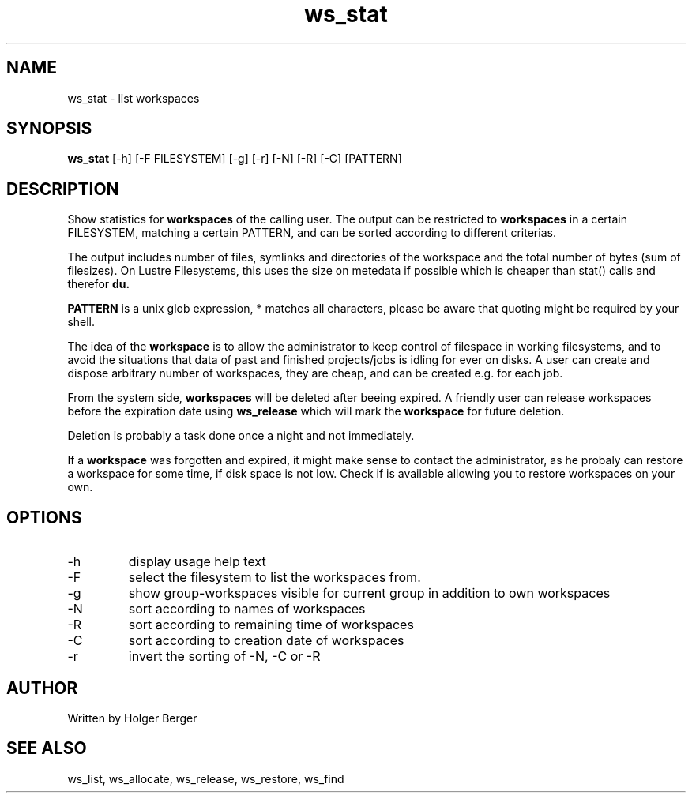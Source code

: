 .TH ws_stat 1 "July 2025" "USER COMMANDS"

.SH NAME
ws_stat \- list workspaces

.SH SYNOPSIS
.B ws_stat
[\-h] [\-F FILESYSTEM] [\-g] [\-r] [\-N] [\-R] [\-C] [PATTERN]

.SH DESCRIPTION
Show statistics for
.B workspaces
of the calling user.
The output can be restricted to
.B workspaces
in a certain FILESYSTEM, matching a certain PATTERN, and can be sorted according to different criterias.

The output includes number of files, symlinks and directories of the workspace and the total number of bytes (sum of filesizes).
On Lustre Filesystems, this uses the size on metedata if possible which is cheaper than stat() calls and therefor
.B du.

.B PATTERN
is a unix glob expression, * matches all characters, please be aware that quoting might be required
by your shell.


The idea of the
.B workspace
is to allow the administrator to keep control of filespace in working filesystems,
and to avoid the situations that data of past and finished projects/jobs is idling for
ever on disks. A user can create and dispose arbitrary number of workspaces, they are cheap,
and can be created e.g. for each job.

From the system side,
.B workspaces
will be deleted after beeing expired. A friendly user can release workspaces before the expiration
date using
.B ws_release
which will mark the
.B workspace
for future deletion.

Deletion is probably a task done once a night and not immediately.

If a
.B workspace
was forgotten and expired, it might make sense to contact the administrator,
as he probaly can restore a workspace for some time, if disk space is not low.
Check if
.ws_restore
is available allowing you to restore workspaces on your own.

.PP

.SH OPTIONS
.TP
\-h
display usage help text
.TP
\-F
select the filesystem to list the workspaces from.
.TP
\-g
show group-workspaces visible for current group in addition to own workspaces
.TP
\-N
sort according to names of workspaces
.TP
\-R
sort according to remaining time of workspaces
.TP
\-C
sort according to creation date of workspaces
.TP
\-r
invert the sorting of \-N, \-C or \-R


.SH AUTHOR
Written by Holger Berger

.SH SEE ALSO
ws_list, ws_allocate, ws_release, ws_restore, ws_find
